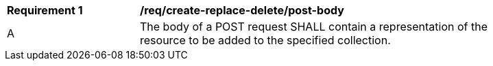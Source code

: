 [[rec_create-replace-delete_post-body]]
[width="90%",cols="2,6a"]
|===
^|*Requirement {counter:req-id}* |*/req/create-replace-delete/post-body*
^|A |The body of a POST request SHALL contain a representation of the resource to be added to the specified collection.
|===

